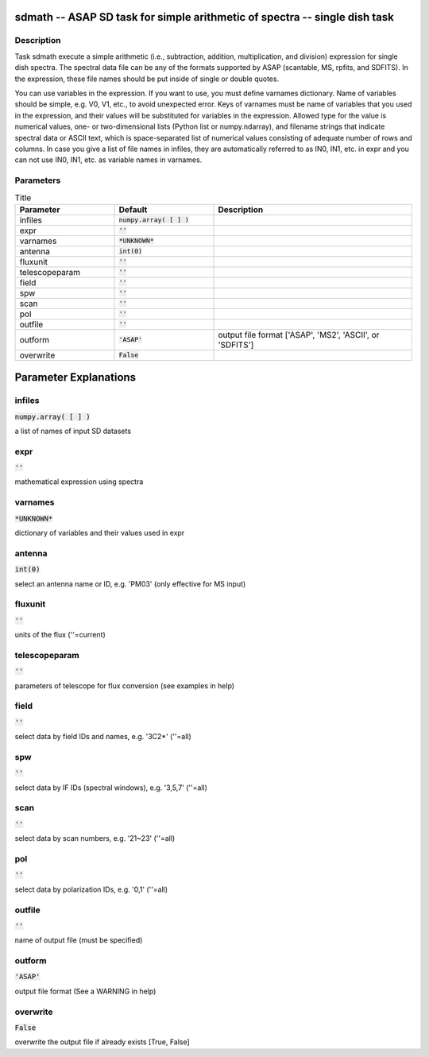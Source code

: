 sdmath -- ASAP SD task for simple arithmetic of spectra -- single dish task
=======================================

Description
---------------------------------------

Task sdmath execute a simple arithmetic (i.e., subtraction, addition, 
multiplication, and division) expression for single dish spectra.
The spectral data file can be any of the formats supported by
ASAP (scantable, MS, rpfits, and SDFITS). In the expression, 
these file names should be put inside of single or double quotes.

You can use variables in the expression. If you want to use, you 
must define varnames dictionary. Name of variables should be simple, 
e.g. V0, V1, etc., to avoid unexpected error. Keys of varnames must 
be name of variables that you used in the expression, and their 
values will be substituted for variables in the expression. Allowed 
type for the value is numerical values, one- or two-dimensional lists 
(Python list or numpy.ndarray), and filename strings that indicate 
spectral data or ASCII text, which is space-separated list of 
numerical values consisting of adequate number of rows and columns. 
In case you give a list of file names in infiles, they are 
automatically referred to as IN0, IN1, etc. in expr and you can not 
use IN0, IN1, etc. as variable names in varnames.
  


Parameters
---------------------------------------

.. list-table:: Title
   :widths: 25 25 50 
   :header-rows: 1
   
   * - Parameter
     - Default
     - Description
   * - infiles
     - :code:`numpy.array( [  ] )`
     - 
   * - expr
     - :code:`''`
     - 
   * - varnames
     - :code:`*UNKNOWN*`
     - 
   * - antenna
     - :code:`int(0)`
     - 
   * - fluxunit
     - :code:`''`
     - 
   * - telescopeparam
     - :code:`''`
     - 
   * - field
     - :code:`''`
     - 
   * - spw
     - :code:`''`
     - 
   * - scan
     - :code:`''`
     - 
   * - pol
     - :code:`''`
     - 
   * - outfile
     - :code:`''`
     - 
   * - outform
     - :code:`'ASAP'`
     - output file format [\'ASAP\', \'MS2\', \'ASCII\', or \'SDFITS\']
   * - overwrite
     - :code:`False`
     - 


Parameter Explanations
=======================================



infiles
---------------------------------------

:code:`numpy.array( [  ] )`

a list of names of input SD datasets


expr
---------------------------------------

:code:`''`

mathematical expression using spectra


varnames
---------------------------------------

:code:`*UNKNOWN*`

dictionary of variables and their values used in expr


antenna
---------------------------------------

:code:`int(0)`

select an antenna name or ID, e.g. \'PM03\' (only effective for MS input)


fluxunit
---------------------------------------

:code:`''`

units of the flux (\'\'=current)


telescopeparam
---------------------------------------

:code:`''`

parameters of telescope for flux conversion (see examples in help)


field
---------------------------------------

:code:`''`

select data by field IDs and names, e.g. \'3C2*\' (\'\'=all)


spw
---------------------------------------

:code:`''`

select data by IF IDs (spectral windows), e.g. \'3,5,7\' (\'\'=all)


scan
---------------------------------------

:code:`''`

select data by scan numbers, e.g. \'21~23\' (\'\'=all)


pol
---------------------------------------

:code:`''`

select data by polarization IDs, e.g. \'0,1\' (\'\'=all)


outfile
---------------------------------------

:code:`''`

name of output file (must be specified)


outform
---------------------------------------

:code:`'ASAP'`

output file format (See a WARNING in help)


overwrite
---------------------------------------

:code:`False`

overwrite the output file if already exists [True, False]




